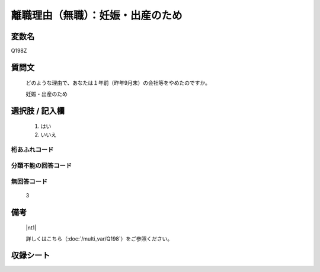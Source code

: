.. title:: Q198Z
.. rst-class:: item

====================================================================================================
離職理由（無職）：妊娠・出産のため
====================================================================================================

.. rst-class:: varname

変数名
==================

Q198Z

.. rst-class:: question

質問文
==================


   どのような理由で、あなたは１年前（昨年9月末）の会社等をやめたのですか。


   妊娠・出産のため



.. rst-class:: answer

選択肢 / 記入欄
======================

  1. はい
  2. いいえ
  



.. rst-class:: overflow

桁あふれコード
-------------------------------
  


.. rst-class:: not_classified

分類不能の回答コード
-------------------------------------
  


.. rst-class:: not_available

無回答コード
-------------------------------------
  3


.. rst-class:: bikou

備考
==================
 

   |nt1|
   
   
   詳しくはこちら（:doc:`/multi_var/Q198`）をご参照ください。


.. rst-class:: include_sheet

収録シート
=======================================
.. hlist::
   :columns: 3
   
   
   * p21abcd_1
   
   * p22_1
   
   * p23_1
   
   * p24_1
   
   * p25_1
   
   * p26_1
   
   * p27_1
   
   * p28_1
   
   


.. index:: Q198Z